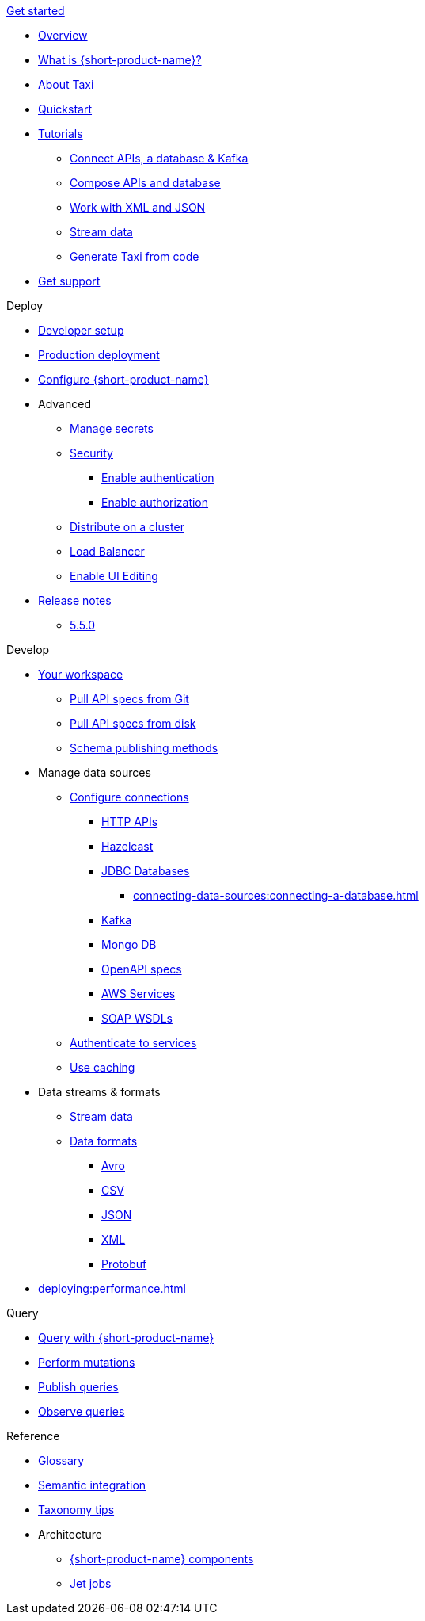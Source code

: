 .xref:index.adoc[Get started]
// .Get started
* xref:index.adoc[Overview]
* xref:introduction:index.adoc[What is {short-product-name}?]
* xref:introduction:about-taxi.adoc[About Taxi]
* xref:introduction:quickstart.adoc[Quickstart]
* xref:guides:index.adoc[Tutorials]
** xref:guides:apis-db-kafka.adoc[Connect APIs, a database & Kafka]
** xref:guides:compose.adoc[Compose APIs and database]
** xref:guides:work-with-xml.adoc[Work with XML and JSON]
** xref:guides:streaming-data.adoc[Stream data]
** xref:guides:gen-taxi-from-code.adoc[Generate Taxi from code]
//** xref:guides:gen-code-from-taxi.adoc[Generate code from Taxi]
* xref:introduction:get-support.adoc[Get support]

.Deploy
* xref:deploying:development-deployments.adoc[Developer setup]
* xref:deploying:production-deployments.adoc[Production deployment]
* xref:deploying:configuring.adoc[Configure {short-product-name}]

* Advanced
** xref:deploying:managing-secrets.adoc[Manage secrets]
** xref:deploying:security-recommendations.adoc[Security]
*** xref:deploying:authentication.adoc[Enable authentication]
*** xref:deploying:authorization.adoc[Enable authorization]
// ** xref:deploying:data-policies.adoc[Data policies]
** xref:deploying:distributing-work-on-a-cluster.adoc[Distribute on a cluster]
** xref:deploying:load-balancer.adoc[Load Balancer]
** xref:describing-data-sources:enable-ui-schema-editing.adoc[Enable UI Editing]

* xref:deploying:releases/release-notes.adoc[Release notes]
** xref:deploying:releases/5-5-0.adoc[5.5.0]

.Develop
* xref:workspace:overview.adoc[Your workspace]
** xref:workspace:connecting-a-git-repo.adoc[Pull API specs from Git]
** xref:workspace:connecting-a-disk-repo.adoc[Pull API specs from disk]
** xref:connecting-data-sources:schema-publication-methods.adoc[Schema publishing methods]


* Manage data sources
** xref:describing-data-sources:configuring-connections.adoc[Configure connections]
*** xref:describing-data-sources:http.adoc[HTTP APIs]
*** xref:describing-data-sources:hazelcast.adoc[Hazelcast]
*** xref:describing-data-sources:databases.adoc[JDBC Databases]
**** xref:connecting-data-sources:connecting-a-database.adoc[]
*** xref:describing-data-sources:kafka.adoc[Kafka]
*** xref:describing-data-sources:mongodb.adoc[Mongo DB]
*** xref:describing-data-sources:open-api.adoc[OpenAPI specs]
*** xref:describing-data-sources:aws-services.adoc[AWS Services]
*** xref:describing-data-sources:soap.adoc[SOAP WSDLs]



** xref:describing-data-sources:authentication-to-services.adoc[Authenticate to services]
** xref:describing-data-sources:caching.adoc[Use caching]

* Data streams & formats
** xref:streams:streaming-data.adoc[Stream data]
** xref:data-formats:overview.adoc[Data formats]
*** xref:data-formats:avro.adoc[Avro]
*** xref:data-formats:csv.adoc[CSV]
*** xref:data-formats:json.adoc[JSON]
*** xref:data-formats:xml.adoc[XML]
*** xref:data-formats:protobuf.adoc[Protobuf]

* xref:deploying:performance.adoc[]

.Query
* xref:querying:writing-queries.adoc[Query with {short-product-name}]
* xref:querying:mutations.adoc[Perform mutations]
* xref:querying:queries-as-endpoints.adoc[Publish queries]
* xref:querying:observability.adoc[Observe queries]

.Reference
* xref:glossary.adoc[Glossary]
* xref:describing-data-sources:intro-to-semantic-integration.adoc[Semantic integration]
* xref:describing-data-sources:tips-on-taxonomies.adoc[Taxonomy tips]

* Architecture
** xref:deploying:components.adoc[{short-product-name} components] 
** xref:streams:jet-jobs.adoc[Jet jobs]
